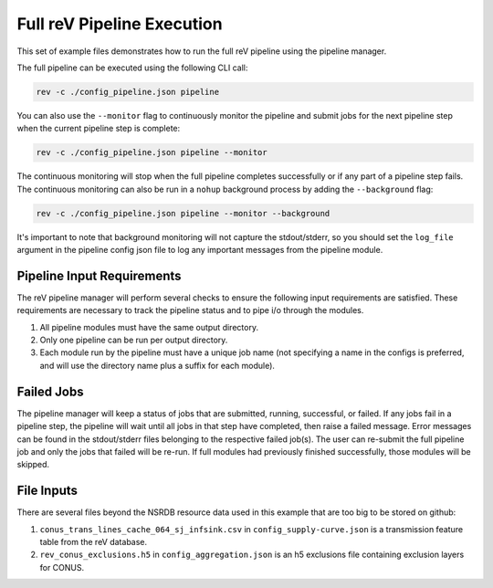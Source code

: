 Full reV Pipeline Execution
===========================

This set of example files demonstrates how to run the full reV pipeline using
the pipeline manager.

The full pipeline can be executed using the following CLI call:

.. code-block:: bash

    rev -c ./config_pipeline.json pipeline

You can also use the ``--monitor`` flag to continuously monitor the pipeline and submit jobs for the next pipeline step when the current pipeline step is complete:

.. code-block:: bash

    rev -c ./config_pipeline.json pipeline --monitor

The continuous monitoring will stop when the full pipeline completes successfully or if any part of a pipeline step fails. 
The continuous monitoring can also be run in a ``nohup`` background process by adding the ``--background`` flag:

.. code-block:: bash

    rev -c ./config_pipeline.json pipeline --monitor --background

It's important to note that background monitoring will not capture the stdout/stderr, so you should set the ``log_file`` argument 
in the pipeline config json file to log any important messages from the pipeline module. 
 
Pipeline Input Requirements
---------------------------

The reV pipeline manager will perform several checks to ensure the following
input requirements are satisfied. These requirements are necessary to track the
pipeline status and to pipe i/o through the modules.

1. All pipeline modules must have the same output directory.
2. Only one pipeline can be run per output directory.
3. Each module run by the pipeline must have a unique job name (not specifying
   a name in the configs is preferred, and will use the directory name plus a
   suffix for each module).

Failed Jobs
-----------

The pipeline manager will keep a status of jobs that are submitted, running,
successful, or failed. If any jobs fail in a pipeline step, the pipeline will
wait until all jobs in that step have completed, then raise a failed message.
Error messages can be found in the stdout/stderr files belonging to the
respective failed job(s). The user can re-submit the full pipeline job and
only the jobs that failed will be re-run. If full modules had previously
finished successfully, those modules will be skipped.

File Inputs
-----------

There are several files beyond the NSRDB resource data used in this example
that are too big to be stored on github:

1. ``conus_trans_lines_cache_064_sj_infsink.csv`` in
   ``config_supply-curve.json`` is a transmission feature table from the reV
   database.
2. ``rev_conus_exclusions.h5`` in ``config_aggregation.json`` is an h5
   exclusions file containing exclusion layers for CONUS.
